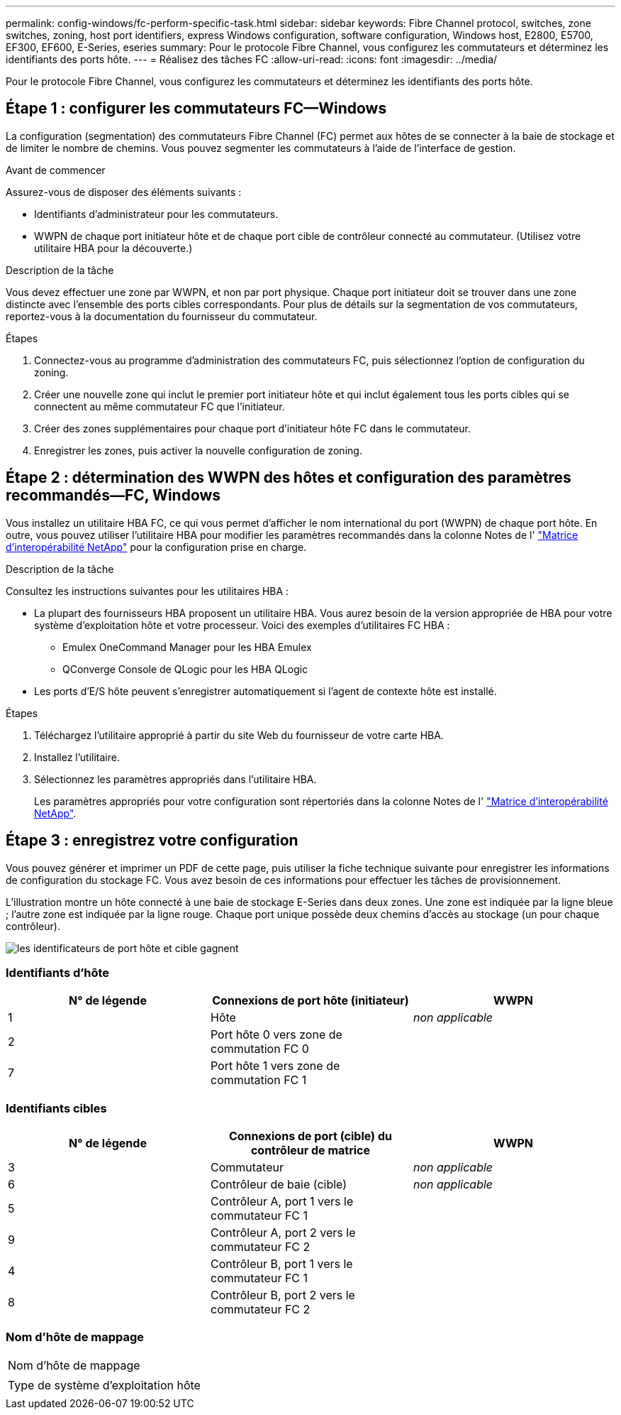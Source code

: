---
permalink: config-windows/fc-perform-specific-task.html 
sidebar: sidebar 
keywords: Fibre Channel protocol, switches, zone switches, zoning, host port identifiers, express Windows configuration, software configuration, Windows host, E2800, E5700, EF300, EF600, E-Series, eseries 
summary: Pour le protocole Fibre Channel, vous configurez les commutateurs et déterminez les identifiants des ports hôte. 
---
= Réalisez des tâches FC
:allow-uri-read: 
:icons: font
:imagesdir: ../media/


[role="lead"]
Pour le protocole Fibre Channel, vous configurez les commutateurs et déterminez les identifiants des ports hôte.



== Étape 1 : configurer les commutateurs FC--Windows

La configuration (segmentation) des commutateurs Fibre Channel (FC) permet aux hôtes de se connecter à la baie de stockage et de limiter le nombre de chemins. Vous pouvez segmenter les commutateurs à l'aide de l'interface de gestion.

.Avant de commencer
Assurez-vous de disposer des éléments suivants :

* Identifiants d'administrateur pour les commutateurs.
* WWPN de chaque port initiateur hôte et de chaque port cible de contrôleur connecté au commutateur. (Utilisez votre utilitaire HBA pour la découverte.)


.Description de la tâche
Vous devez effectuer une zone par WWPN, et non par port physique. Chaque port initiateur doit se trouver dans une zone distincte avec l'ensemble des ports cibles correspondants. Pour plus de détails sur la segmentation de vos commutateurs, reportez-vous à la documentation du fournisseur du commutateur.

.Étapes
. Connectez-vous au programme d'administration des commutateurs FC, puis sélectionnez l'option de configuration du zoning.
. Créer une nouvelle zone qui inclut le premier port initiateur hôte et qui inclut également tous les ports cibles qui se connectent au même commutateur FC que l'initiateur.
. Créer des zones supplémentaires pour chaque port d'initiateur hôte FC dans le commutateur.
. Enregistrer les zones, puis activer la nouvelle configuration de zoning.




== Étape 2 : détermination des WWPN des hôtes et configuration des paramètres recommandés--FC, Windows

Vous installez un utilitaire HBA FC, ce qui vous permet d'afficher le nom international du port (WWPN) de chaque port hôte. En outre, vous pouvez utiliser l'utilitaire HBA pour modifier les paramètres recommandés dans la colonne Notes de l' http://mysupport.netapp.com/matrix["Matrice d'interopérabilité NetApp"^] pour la configuration prise en charge.

.Description de la tâche
Consultez les instructions suivantes pour les utilitaires HBA :

* La plupart des fournisseurs HBA proposent un utilitaire HBA. Vous aurez besoin de la version appropriée de HBA pour votre système d'exploitation hôte et votre processeur. Voici des exemples d'utilitaires FC HBA :
+
** Emulex OneCommand Manager pour les HBA Emulex
** QConverge Console de QLogic pour les HBA QLogic


* Les ports d'E/S hôte peuvent s'enregistrer automatiquement si l'agent de contexte hôte est installé.


.Étapes
. Téléchargez l'utilitaire approprié à partir du site Web du fournisseur de votre carte HBA.
. Installez l'utilitaire.
. Sélectionnez les paramètres appropriés dans l'utilitaire HBA.
+
Les paramètres appropriés pour votre configuration sont répertoriés dans la colonne Notes de l' http://mysupport.netapp.com/matrix["Matrice d'interopérabilité NetApp"^].





== Étape 3 : enregistrez votre configuration

Vous pouvez générer et imprimer un PDF de cette page, puis utiliser la fiche technique suivante pour enregistrer les informations de configuration du stockage FC. Vous avez besoin de ces informations pour effectuer les tâches de provisionnement.

L'illustration montre un hôte connecté à une baie de stockage E-Series dans deux zones. Une zone est indiquée par la ligne bleue ; l'autre zone est indiquée par la ligne rouge. Chaque port unique possède deux chemins d'accès au stockage (un pour chaque contrôleur).

image::../media/port_identifiers_host_and_target_conf-win.gif[les identificateurs de port hôte et cible gagnent]



=== Identifiants d'hôte

|===
| N° de légende | Connexions de port hôte (initiateur) | WWPN 


 a| 
1
 a| 
Hôte
 a| 
_non applicable_



 a| 
2
 a| 
Port hôte 0 vers zone de commutation FC 0
 a| 



 a| 
7
 a| 
Port hôte 1 vers zone de commutation FC 1
 a| 

|===


=== Identifiants cibles

|===
| N° de légende | Connexions de port (cible) du contrôleur de matrice | WWPN 


 a| 
3
 a| 
Commutateur
 a| 
_non applicable_



 a| 
6
 a| 
Contrôleur de baie (cible)
 a| 
_non applicable_



 a| 
5
 a| 
Contrôleur A, port 1 vers le commutateur FC 1
 a| 



 a| 
9
 a| 
Contrôleur A, port 2 vers le commutateur FC 2
 a| 



 a| 
4
 a| 
Contrôleur B, port 1 vers le commutateur FC 1
 a| 



 a| 
8
 a| 
Contrôleur B, port 2 vers le commutateur FC 2
 a| 

|===


=== Nom d'hôte de mappage

|===


 a| 
Nom d'hôte de mappage
 a| 



 a| 
Type de système d'exploitation hôte
 a| 

|===